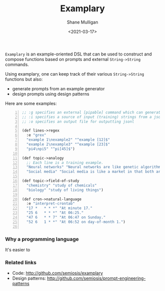 #+LATEX_HEADER: \usepackage[margin=0.5in]{geometry}
#+OPTIONS: toc:nil

#+HUGO_BASE_DIR: /home/shane/var/smulliga/source/git/semiosis/semiosis-hugo
#+HUGO_SECTION: ./

#+TITLE: Examplary
#+DATE: <2021-03-17>
#+AUTHOR: Shane Mulligan
#+KEYWORDS: nlp openai

=Examplary= is an example-oriented DSL that can be used to construct and
compose functions based on prompts and external =String->String= commands.

Using examplary, one can keep track of their various =String->String= functions
but also:
- generate prompts from an example generator
- design prompts using design patterns

Here are some examples:

#+BEGIN_SRC lisp -n :i clj :async :results verbatim code
  ;; :g specifies an external [pipable] command which can generate examples or as a source of truth for query reformulation (when generating prompts)
  ;; :i specifies a source of input (training) strings from a jsonl file
  ;; :o specifies an output file for outputting jsonl

  (def lines->regex
    :e "grex"
    "example 1\nexample2" "^example [12]$"
    "example 2\nexample3" "^example [23]$"
    "pi4\npi5" "^pi[45]$")

  (def topic->analogy
    ;; Each line is a training example.
    "Neural networks" "Neural networks are like genetic algorithms in that both are systems that learn from experience"
    "Social media" "Social media is like a market in that both are systems that coordinate the actions of many individuals.")

  (def topic->field-of-study
    "chemistry" "study of chemicals"
    "biology" "study of living things")

  (def cron->natural-language
    :e "interpret-crontab"
    "17 *	* * *" "At minute 17."
    "25 6	* * *" "At 06:25."
    "47 6	* * 7" "At 06:47 on Sunday."
    "52 6	1 * *" "At 06:52 on day-of-month 1.")

#+END_SRC

*** Why a programming language
It's easier to 

*** Related links
- Code: http://github.com/semiosis/examplary
- Design patterns: http://github.com/semiosis/prompt-engineering-patterns

# + Website :: [[http://mullikine.github.io/][Bodacious Blog]]
# + GitHub :: https://github.com/IpsumDominum